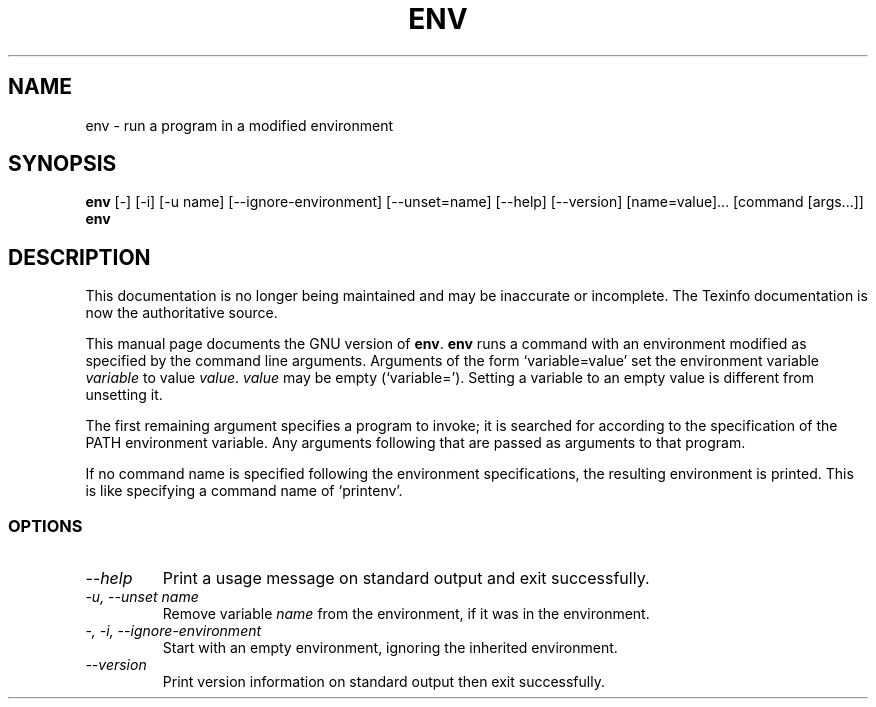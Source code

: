.TH ENV 1 "GNU Shell Utilities" "FSF" \" -*- nroff -*-
.SH NAME
env \- run a program in a modified environment
.SH SYNOPSIS
.B env
[\-] [\-i] [\-u name] [\-\-ignore-environment] [\-\-unset=name]
[\-\-help] [\-\-version] [name=value]... [command [args...]]
.br
.B env
.SH DESCRIPTION
This documentation is no longer being maintained and may be inaccurate
or incomplete.  The Texinfo documentation is now the authoritative source.
.PP
This manual page
documents the GNU version of
.BR env .
.B env
runs a command with an environment modified as specified by the
command line arguments.  Arguments of the form `variable=value' set
the environment variable
.I variable
to value
.IR value .
.I value
may be empty (`variable=').  Setting a variable to an empty value is
different from unsetting it.
.PP
The first remaining argument specifies a program to invoke; it is
searched for according to the specification of the PATH environment
variable.  Any arguments following that are passed as arguments to
that program.
.PP
If no command name is specified following the environment
specifications, the resulting environment is printed.  This is like
specifying a command name of `printenv'.
.SS OPTIONS
.TP
.I "\-\-help"
Print a usage message on standard output and exit successfully.
.TP
.I "\-u, \-\-unset name"
Remove variable
.I name
from the environment, if it was in the environment.
.TP
.I "\-, \-i, \-\-ignore-environment"
Start with an empty environment, ignoring the inherited environment.
.TP
.I "\-\-version"
Print version information on standard output then exit successfully.
